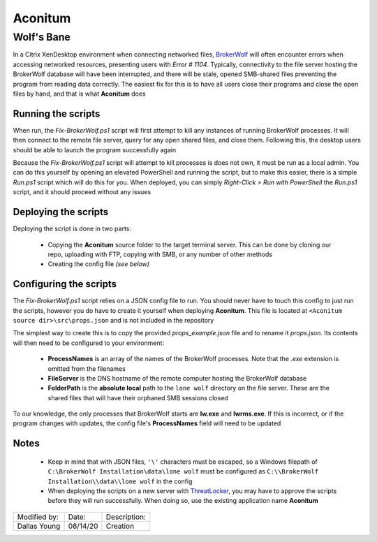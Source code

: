 ========
Aconitum
========
-----------
Wolf's Bane
-----------

In a Citrix XenDesktop environment when connecting networked files, BrokerWolf_ will often encounter errors when accessing networked resources, presenting users with *Error # 1104*. Typically, connectivity to the file server hosting the BrokerWolf database will have been interrupted, and there will be stale, opened SMB-shared files preventing the program from reading data correctly. The easiest fix for this is to have all users close their programs and close the open files by hand, and that is what **Aconitum** does

.. _BrokerWolf: https://www.lwolf.com/products/accounting-reporting/complete-back-office

Running the scripts
===================
When run, the *Fix-BrokerWolf.ps1* script will first attempt to kill any instances of running BrokerWolf processes. It will then connect to the remote file server, query for any open shared files, and close them. Following this, the desktop users should be able to launch the program successfully again

Because the *Fix-BrokerWolf.ps1* script will attempt to kill processes is does not own, it must be run as a local admin. You can do this yourself by opening an elevated PowerShell and running the script, but to make this easier, there is a simple *Run.ps1* script which will do this for you. When deployed, you can simply *Right-Click > Run with PowerShell* the *Run.ps1* script, and it should proceed without any issues

Deploying the scripts
=====================
Deploying the script is done in two parts:

 - Copying the **Aconitum** source folder to the target terminal server. This can be done by cloning our repo, uploading with FTP, copying with SMB, or any number of other methods

 - Creating the config file *(see below)*

Configuring the scripts
=======================
The *Fix-BrokerWolf.ps1* script relies on a JSON config file to run. You should never have to touch this config to just run the scripts, however you do have to create it yourself when deploying **Aconitum**. This file is located at ``<Aconitum source dir>\src\props.json`` and is not included in the repository

The simplest way to create this is to copy the provided *props_example.json* file and to rename it *props.json*. Its contents will then need to be configured to your environment:

 - **ProcessNames** is an array of the names of the BrokerWolf processes. Note that the *.exe* extension is omitted from the filenames
 - **FileServer** is the DNS hostname of the remote computer hosting the BrokerWolf database
 - **FolderPath** is the **absolute local** path to the ``lone wolf`` directory on the file server. These are the shared files that will have their orphaned SMB sessions closed

To our knowledge, the only processes that BrokerWolf starts are **lw.exe** and **lwrms.exe**. If this is incorrect, or if the program changes with updates, the config file's **ProcessNames** field will need to be updated

Notes
=====
 - Keep in mind that with JSON files, ``'\'`` characters must be escaped, so a Windows filepath of ``C:\BrokerWolf Installation\data\lone wolf`` must be configured as ``C:\\BrokerWolf Installation\\data\\lone wolf`` in the config
 - When deploying the scripts on a new server with ThreatLocker_, you may have to approve the scripts before they will run successfully. When doing so, use the existing application name **Aconitum**

.. _ThreatLocker: https://www.threatlocker.com/

============ ======== ============
Modified by: Date:    Description:
------------ -------- ------------
Dallas Young 08/14/20 Creation
============ ======== ============